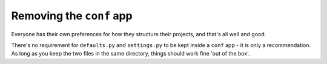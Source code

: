 Removing the ``conf`` app
=========================

Everyone has their own preferences for how they structure their projects, and that's all well and good. 

There's no requirement for ``defaults.py`` and ``settings.py`` to be kept inside a ``conf`` app - it is only a recommendation. As long as you keep the two files in the same directory, things should work fine 'out of the box'.
